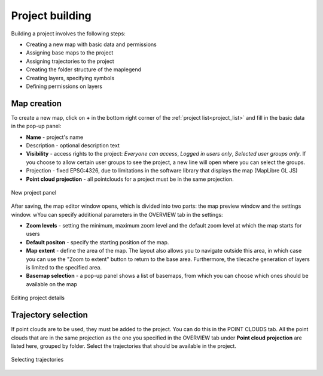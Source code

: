 Project building
================

Building a project involves the following steps:

* Creating a new map with basic data and permissions
* Assigning base maps to the project
* Assigning trajectories to the project
* Creating the folder structure of the maplegend
* Creating layers, specifying symbols
* Defining permissions on layers

Map creation
------------

To create a new map, click on **+** in the bottom right corner of the :ref:`project list<project_list>` and fill in the basic data in the pop-up panel:

* **Name** - project's name
* Description - optional description text
* **Visibility** - access rights to the project: *Everyone can access*, *Logged in users only*, *Selected user groups only*. If you choose to allow certain user groups to see the project, a new line will open where you can select the groups.
* Projection - fixed EPSG:4326, due to limitations in the software library that displays the map (MapLibre GL JS)
* **Point cloud projection** - all pointclouds for a project must be in the same projection.


.. figure:: images/map_new_panel.png
    :align: center
    :width: 15cm

    New project panel

After saving, the map editor window opens, which is divided into two parts: the map preview window and the settings window. wYou can specify additional parameters in the OVERVIEW tab in the settings:

* **Zoom levels** - setting the minimum, maximum zoom level and the default zoom level at which the map starts for users
* **Default positon** - specify the starting position of the map.
* **Map extent** - define the area of the map. The layout also allows you to navigate outside this area, in which case you can use the "Zoom to extent" button to return to the base area. Furthermore, the tilecache generation of layers is limited to the specified area.
* **Basemap selection** - a pop-up panel shows a list of basemaps, from which you can choose which ones should be available on the map


.. figure:: images/map_editor.png
    :align: center

    Editing project details


Trajectory selection
--------------------

If point clouds are to be used, they must be added to the project. You can do this in the POINT CLOUDS tab. All the point clouds that are in the same projection as the one you specified in the OVERVIEW tab under **Point cloud projection** are listed here, grouped by folder. Select the trajectories that should be available in the project.

.. figure:: images/map_select_trajectories.png
    :align: center
    :width: 15cm

    Selecting trajectories
